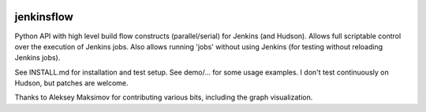 |Build Status| |Coverage| |Documentation Status| |PyPi Package| |License|

jenkinsflow
===========

Python API with high level build flow constructs (parallel/serial) for
Jenkins (and Hudson). Allows full scriptable control over the execution
of Jenkins jobs. Also allows running 'jobs' without using Jenkins (for
testing without reloading Jenkins jobs).

See INSTALL.md for installation and test setup. See demo/... for some
usage examples. I don't test continuously on Hudson, but patches are
welcome.

Thanks to Aleksey Maksimov for contributing various bits, including the
graph visualization.

.. |Build Status| image:: https://api.travis-ci.org/lhupfeldt/jenkinsflow.svg?branch=master
   :target: https://travis-ci.org/lhupfeldt/jenkinsflow
.. |Documentation Status| image:: https://readthedocs.org/projects/jenkinsflow/badge/?version=stable
   :target: https://jenkinsflow.readthedocs.org/en/stable/
.. |PyPi Package| image:: https://badge.fury.io/py/jenkinsflow.svg
   :target: https://badge.fury.io/py/jenkinsflow
.. |Coverage| image:: https://coveralls.io/repos/github/lhupfeldt/jenkinsflow/badge.svg?branch=master
   :target: https://coveralls.io/github/lhupfeldt/jenkinsflow?branch=master
.. |License| image:: https://img.shields.io/github/license/lhupfeldt/jenkinsflow.svg
   :target: https://github.com/lhupfeldt/jenkinsflow/blob/master/LICENSE.TXT
